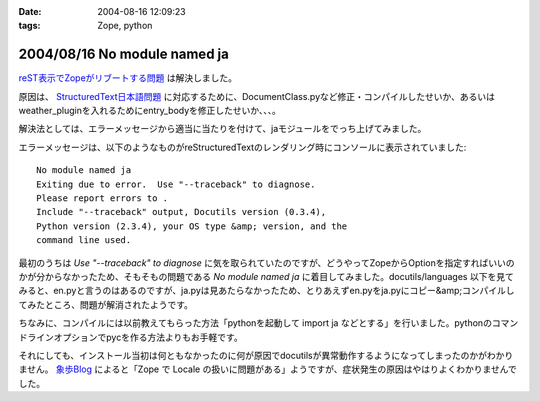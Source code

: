 :date: 2004-08-16 12:09:23
:tags: Zope, python

=============================
2004/08/16 No module named ja
=============================

reST表示でZopeがリブートする問題_ は解決しました。

原因は、 StructuredText日本語問題_ に対応するために、DocumentClass.pyなど修正・コンパイルしたせいか、あるいはweather_pluginを入れるためにentry_bodyを修正したせいか、、、。

解決法としては、エラーメッセージから適当に当たりを付けて、jaモジュールをでっち上げてみました。

.. _reST表示でZopeがリブートする問題: http://www.freia.jp/taka/blog/61
.. _StructuredText日本語問題: http://www.freia.jp/taka/blog/4



.. :extend type: text/x-rst
.. :extend:

エラーメッセージは、以下のようなものがreStructuredTextのレンダリング時にコンソールに表示されていました::

  No module named ja
  Exiting due to error.  Use "--traceback" to diagnose.
  Please report errors to .
  Include "--traceback" output, Docutils version (0.3.4),
  Python version (2.3.4), your OS type &amp; version, and the
  command line used.

最初のうちは *Use "--traceback" to diagnose* に気を取られていたのですが、どうやってZopeからOptionを指定すればいいのかが分からなかったため、そもそもの問題である *No module named ja* に着目してみました。docutils/languages 以下を見てみると、en.pyと言うのはあるのですが、ja.pyは見あたらなかったため、とりあえずen.pyをja.pyにコピー&amp;コンパイルしてみたところ、問題が解消されたようです。

ちなみに、コンパイルには以前教えてもらった方法「pythonを起動して import ja などとする」を行いました。pythonのコマンドラインオプションでpycを作る方法よりもお手軽です。

それにしても、インストール当初は何ともなかったのに何が原因でdocutilsが異常動作するようになってしまったのかがわかりません。 象歩Blog_ によると「Zope で Locale の扱いに問題がある」ようですが、症状発生の原因はやはりよくわかりませんでした。

.. _象歩Blog: http://owa.as.wakwak.ne.jp/zope/coreblog/96




.. :trackbacks:
.. :trackback id: 2005-11-28.4461481004
.. :title: docutilsのUnitTest
.. :blog name: 象歩Blog
.. :url: http://owa.as.wakwak.ne.jp/zope/coreblog/98
.. :date: 2005-11-28 00:47:26
.. :body:
.. reStructuredText で落ちるのは、 docutils に ja.py
.. ファイルが無いためであることの再確認。 docutils-0.3.5.tar.gz
.. をダウンロードして試してみました。 PYTHONPATH には zope
.. のパスを指定します。 $ tar xvzf docutils-0.3.5.tar.gz $ cd
.. docutils-0.3.5/test $ export PYTHONPATH="/usr/lib/zope/lib/python" $ python
.. test...
